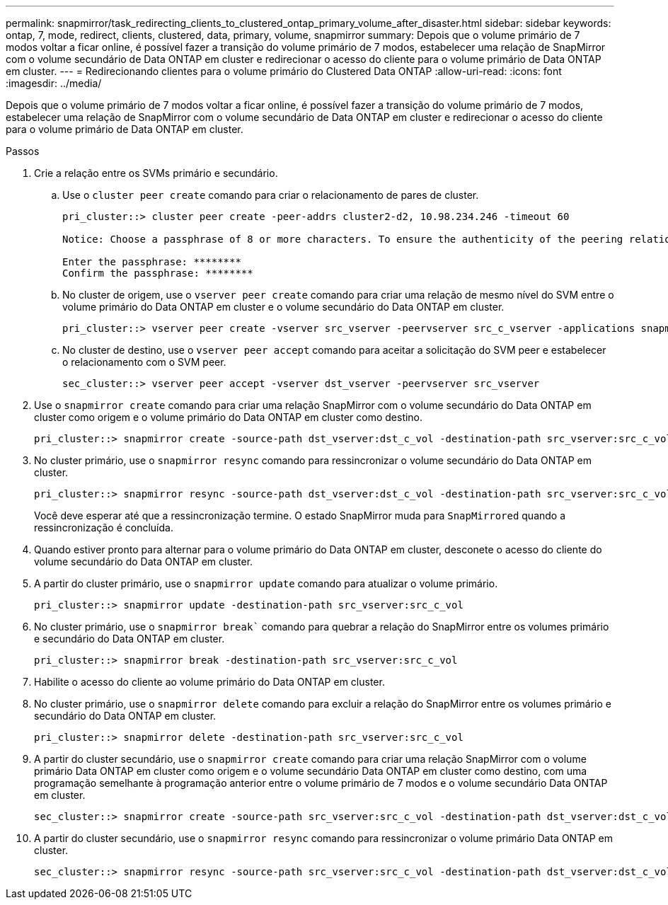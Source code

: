 ---
permalink: snapmirror/task_redirecting_clients_to_clustered_ontap_primary_volume_after_disaster.html 
sidebar: sidebar 
keywords: ontap, 7, mode, redirect, clients, clustered, data, primary, volume, snapmirror 
summary: Depois que o volume primário de 7 modos voltar a ficar online, é possível fazer a transição do volume primário de 7 modos, estabelecer uma relação de SnapMirror com o volume secundário de Data ONTAP em cluster e redirecionar o acesso do cliente para o volume primário de Data ONTAP em cluster. 
---
= Redirecionando clientes para o volume primário do Clustered Data ONTAP
:allow-uri-read: 
:icons: font
:imagesdir: ../media/


[role="lead"]
Depois que o volume primário de 7 modos voltar a ficar online, é possível fazer a transição do volume primário de 7 modos, estabelecer uma relação de SnapMirror com o volume secundário de Data ONTAP em cluster e redirecionar o acesso do cliente para o volume primário de Data ONTAP em cluster.

.Passos
. Crie a relação entre os SVMs primário e secundário.
+
.. Use o `cluster peer create` comando para criar o relacionamento de pares de cluster.
+
[listing]
----
pri_cluster::> cluster peer create -peer-addrs cluster2-d2, 10.98.234.246 -timeout 60

Notice: Choose a passphrase of 8 or more characters. To ensure the authenticity of the peering relationship, use a phrase or sequence of characters that would be hard to guess.

Enter the passphrase: ********
Confirm the passphrase: ********
----
.. No cluster de origem, use o `vserver peer create` comando para criar uma relação de mesmo nível do SVM entre o volume primário do Data ONTAP em cluster e o volume secundário do Data ONTAP em cluster.
+
[listing]
----
pri_cluster::> vserver peer create -vserver src_vserver -peervserver src_c_vserver -applications snapmirror -peer-cluster sec_cluster
----
.. No cluster de destino, use o `vserver peer accept` comando para aceitar a solicitação do SVM peer e estabelecer o relacionamento com o SVM peer.
+
[listing]
----
sec_cluster::> vserver peer accept -vserver dst_vserver -peervserver src_vserver
----


. Use o `snapmirror create` comando para criar uma relação SnapMirror com o volume secundário do Data ONTAP em cluster como origem e o volume primário do Data ONTAP em cluster como destino.
+
[listing]
----
pri_cluster::> snapmirror create -source-path dst_vserver:dst_c_vol -destination-path src_vserver:src_c_vol
----
. No cluster primário, use o `snapmirror resync` comando para ressincronizar o volume secundário do Data ONTAP em cluster.
+
[listing]
----
pri_cluster::> snapmirror resync -source-path dst_vserver:dst_c_vol -destination-path src_vserver:src_c_vol
----
+
Você deve esperar até que a ressincronização termine. O estado SnapMirror muda para `SnapMirrored` quando a ressincronização é concluída.

. Quando estiver pronto para alternar para o volume primário do Data ONTAP em cluster, desconete o acesso do cliente do volume secundário do Data ONTAP em cluster.
. A partir do cluster primário, use o `snapmirror update` comando para atualizar o volume primário.
+
[listing]
----
pri_cluster::> snapmirror update -destination-path src_vserver:src_c_vol
----
. No cluster primário, use o `snapmirror break`` comando para quebrar a relação do SnapMirror entre os volumes primário e secundário do Data ONTAP em cluster.
+
[listing]
----
pri_cluster::> snapmirror break -destination-path src_vserver:src_c_vol
----
. Habilite o acesso do cliente ao volume primário do Data ONTAP em cluster.
. No cluster primário, use o `snapmirror delete` comando para excluir a relação do SnapMirror entre os volumes primário e secundário do Data ONTAP em cluster.
+
[listing]
----
pri_cluster::> snapmirror delete -destination-path src_vserver:src_c_vol
----
. A partir do cluster secundário, use o `snapmirror create` comando para criar uma relação SnapMirror com o volume primário Data ONTAP em cluster como origem e o volume secundário Data ONTAP em cluster como destino, com uma programação semelhante à programação anterior entre o volume primário de 7 modos e o volume secundário Data ONTAP em cluster.
+
[listing]
----
sec_cluster::> snapmirror create -source-path src_vserver:src_c_vol -destination-path dst_vserver:dst_c_vol -schedule 15_minute_sched
----
. A partir do cluster secundário, use o `snapmirror resync` comando para ressincronizar o volume primário Data ONTAP em cluster.
+
[listing]
----
sec_cluster::> snapmirror resync -source-path src_vserver:src_c_vol -destination-path dst_vserver:dst_c_vol
----

